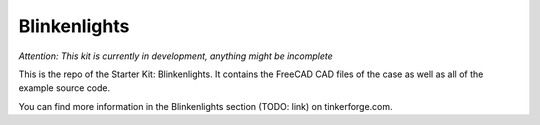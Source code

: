 Blinkenlights
=============

*Attention: This kit is currently in development, anything might be incomplete*

This is the repo of the Starter Kit: Blinkenlights. It contains the
FreeCAD CAD files of the case as well as all of the example source code.

You can find more information in the Blinkenlights section (TODO: link) 
on tinkerforge.com.
